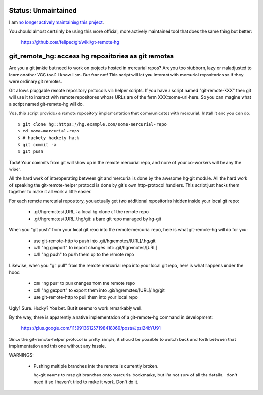 
Status: Unmaintained
====================

.. image:: http://unmaintained.tech/badge.svg
     :target: http://unmaintained.tech/
     :alt: No Maintenance Intended

I am `no longer actively maintaining this project <https://rfk.id.au/blog/entry/archiving-open-source-projects/>`_.

You should almost certainly be using this more official, more actively
maintained tool that does the same thing but better:

  https://github.com/felipec/git/wiki/git-remote-hg


git_remote_hg:  access hg repositories as git remotes
=====================================================

Are you a git junkie but need to work on projects hosted in mercurial repos?
Are you too stubborn, lazy or maladjusted to learn another VCS tool?  I
know I am.  But fear not!  This script will let you interact with mercurial
repositories as if they were ordinary git remotes.

Git allows pluggable remote repository protocols via helper scripts.  If you
have a script named "git-remote-XXX" then git will use it to interact with
remote repositories whose URLs are of the form XXX::some-url-here.  So you
can imagine what a script named git-remote-hg will do.

Yes, this script provides a remote repository implementation that communicates
with mercurial.  Install it and you can do::

    $ git clone hg::https://hg.example.com/some-mercurial-repo
    $ cd some-mercurial-repo
    $ # hackety hackety hack
    $ git commit -a
    $ git push

Tada!  Your commits from git will show up in the remote mercurial repo, and
none of your co-workers will be any the wiser.

All the hard work of interoperating between git and mercurial is done by the
awesome hg-git module.  All the hard work of speaking the git-remote-helper
protocol is done by git's own http-protocol handlers.  This script just hacks
them together to make it all work a little easier.

For each remote mercurial repository, you actually get *two* additional
repositories hidden inside your local git repo:

    * .git/hgremotes/[URL]:           a local hg clone of the remote repo
    * .git/hgremotes/[URL]/.hg/git:   a bare git repo managed by hg-git

When you "git push" from your local git repo into the remote mercurial repo,
here is what git-remote-hg will do for you:

    * use git-remote-http to push into .git/hgremotes/[URL]/.hg/git
    * call "hg gimport" to import changes into .git/hgremotes/[URL]
    * call "hg push" to push them up to the remote repo

Likewise, when you "git pull" from the remote mercurial repo into your local
git repo, here is what happens under the hood:

    * call "hg pull" to pull changes from the remote repo
    * call "hg gexport" to export them into .git/hgremotes/[URL]/.hg/git
    * use git-remote-http to pull them into your local repo

Ugly?  Sure.  Hacky?  You bet.  But it seems to work remarkably well.

By the way, there is apparently a native implementation of a git-remote-hg
command in development:

    https://plus.google.com/115991361267198418069/posts/Jpzi24bYU91

Since the git-remote-helper protocol is pretty simple, it should be possible
to switch back and forth between that implementation and this one without any
hassle.

WARNINGS:

    * Pushing multiple branches into the remote is currently broken.

      hg-git seems to map git branches onto mercurial bookmarks, but I'm not
      sure of all the details.  I don't need it so I haven't tried to make it
      work.  Don't do it.

